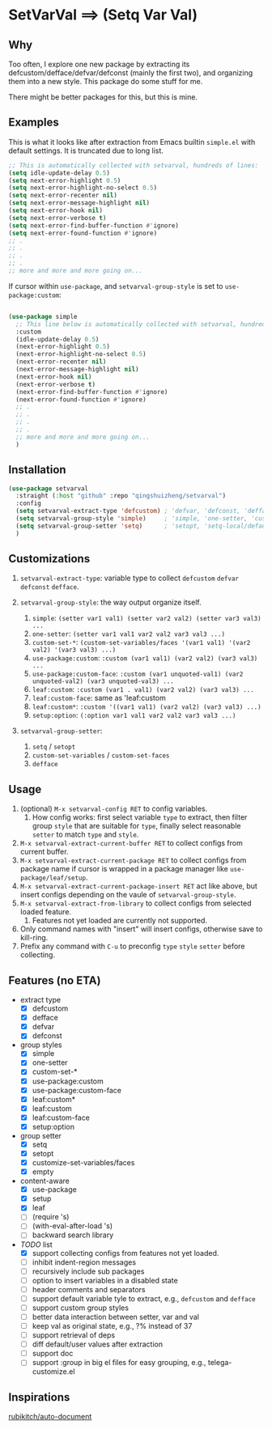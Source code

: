 
* SetVarVal ==> (Setq Var Val)

** Why

Too often, I explore one new package by extracting its defcustom/defface/defvar/defconst (mainly the first two), and organizing them into a new style. This package do some stuff for me.

There might be better packages for this, but this is mine.

** Examples

This is what it looks like after extraction from Emacs builtin =simple.el= with default settings. It is truncated due to long list.

#+begin_src emacs-lisp
;; This is automatically collected with setvarval, hundreds of lines:
(setq idle-update-delay 0.5)
(setq next-error-highlight 0.5)
(setq next-error-highlight-no-select 0.5)
(setq next-error-recenter nil)
(setq next-error-message-highlight nil)
(setq next-error-hook nil)
(setq next-error-verbose t)
(setq next-error-find-buffer-function #'ignore)
(setq next-error-found-function #'ignore)
;; .
;; .
;; .
;; .
;; more and more and more going on...
#+end_src

If cursor within =use-package=, and =setvarval-group-style= is set to =use-package:custom=:

#+begin_src emacs-lisp

(use-package simple
  ;; This line below is automatically collected with setvarval, hundreds of lines:
  :custom
  (idle-update-delay 0.5)
  (next-error-highlight 0.5)
  (next-error-highlight-no-select 0.5)
  (next-error-recenter nil)
  (next-error-message-highlight nil)
  (next-error-hook nil)
  (next-error-verbose t)
  (next-error-find-buffer-function #'ignore)
  (next-error-found-function #'ignore)
  ;; .
  ;; .
  ;; .
  ;; .
  ;; more and more and more going on...
  )

#+end_src

** Installation

#+begin_src emacs-lisp
(use-package setvarval
  :straight (:host "github" :repo "qingshuizheng/setvarval")
  :config
  (setq setvarval-extract-type 'defcustom) ; 'defvar, 'defconst, 'defface
  (setq setvarval-group-style 'simple)     ; 'simple, 'one-setter, 'custom-set-*, 'use-package:custom(-face), 'leaf:custom(*|-face), 'setup:option
  (setq setvarval-group-setter 'setq)      ; 'setopt, 'setq-local/default 'customize-set-variables/faces
  )
#+end_src

** Customizations

1. =setvarval-extract-type=: variable type to collect =defcustom= =defvar= =defconst= =defface=.

2. =setvarval-group-style=: the way output organize itself.
   1. =simple=: ~(setter var1 val1) (setter var2 val2) (setter var3 val3) ...~
   2. =one-setter=: ~(setter var1 val1 var2 val2 var3 val3 ...)~
   3. =custom-set-*=: ~(custom-set-variables/faces '(var1 val1) '(var2 val2) '(var3 val3) ...)~
   4. =use-package:custom=: ~:custom (var1 val1) (var2 val2) (var3 val3) ...~
   5. =use-package:custom-face=: ~:custom (var1 unquoted-val1) (var2 unquoted-val2) (var3 unquoted-val3) ...~
   6. =leaf:custom=: ~:custom (var1 . val1) (var2 val2) (var3 val3) ...~
   7. =leaf:custom-face=: same as 'leaf:custom
   8. =leaf:custom*=: ~:custom '((var1 val1) (var2 val2) (var3 val3) ...)~
   9. =setup:option=: ~(:option var1 val1 var2 val2 var3 val3 ...)~

3. =setvarval-group-setter=:
   1. =setq= / =setopt=
   2. =custom-set-variables= / =custom-set-faces=
   3. =defface=

** Usage

1. (optional) =M-x setvarval-config RET= to config variables.
   1. How config works: first select variable =type= to extract, then filter group =style= that are suitable for =type=, finally select reasonable =setter= to match =type= and =style=.
2. =M-x setvarval-extract-current-buffer RET= to collect configs from current buffer.
3. =M-x setvarval-extract-current-package RET= to collect configs from package name if cursor is wrapped in a package manager like =use-package/leaf/setup=.
4. =M-x setvarval-extract-current-package-insert RET= act like above, but insert configs depending on the vaule of =setvarval-group-style=.
5. =M-x setvarval-extract-from-library= to collect configs from selected loaded feature.
   1. Features not yet loaded are currently not supported.
6. Only command names with "insert" will insert configs, otherwise save to kill-ring.
7. Prefix any command with =C-u= to preconfig =type= =style= =setter= before collecting.

** Features (no ETA)

- extract type
  - [X] defcustom
  - [X] defface
  - [X] defvar
  - [X] defconst
- group styles
  - [X] simple
  - [X] one-setter
  - [X] custom-set-*
  - [X] use-package:custom
  - [X] use-package:custom-face
  - [X] leaf:custom*
  - [X] leaf:custom
  - [X] leaf:custom-face
  - [X] setup:option
- group setter
  - [X] setq
  - [X] setopt
  - [X] customize-set-variables/faces
  - [X] empty
- content-aware
  - [X] use-package
  - [X] setup
  - [X] leaf
  - [ ] (require 's)
  - [ ] (with-eval-after-load 's)
  - [ ] backward search library
- /TODO/ list
  - [X] support collecting configs from features not yet loaded.
  - [ ] inhibit indent-region messages
  - [ ] recursively include sub packages
  - [ ] option to insert variables in a disabled state
  - [ ] header comments and separators
  - [ ] support default variable tyle to extract, e.g., =defcustom= and =defface=
  - [ ] support custom group styles
  - [ ] better data interaction between setter, var and val
  - [ ] keep val as original state, e.g., ?% instead of 37
  - [ ] support retrieval of deps
  - [ ] diff default/user values after extraction
  - [ ] support doc
  - [ ] support :group in big el files for easy grouping, e.g., telega-customize.el

** Inspirations

[[https://github.com/rubikitch/auto-document][rubikitch/auto-document]]
